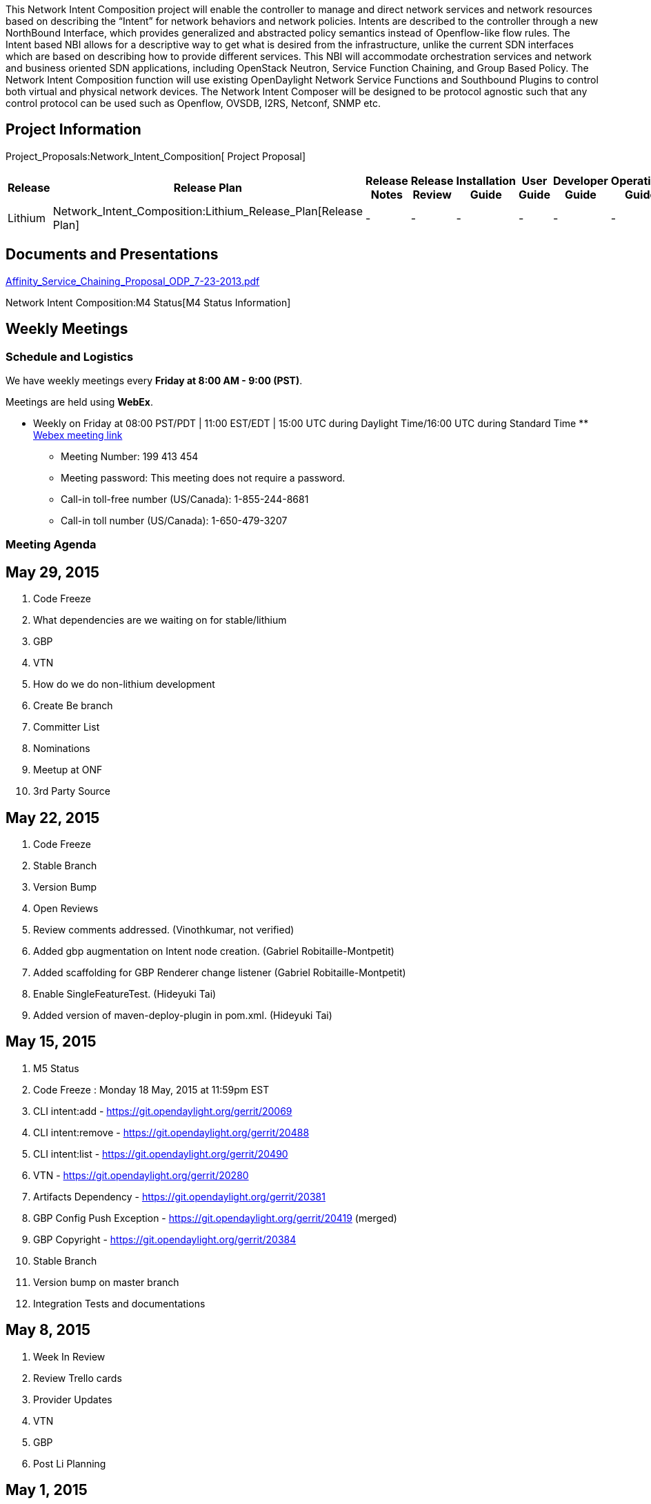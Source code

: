 This Network Intent Composition project will enable the controller to
manage and direct network services and network resources based on
describing the “Intent” for network behaviors and network policies.
Intents are described to the controller through a new NorthBound
Interface, which provides generalized and abstracted policy semantics
instead of Openflow-like flow rules. The Intent based NBI allows for a
descriptive way to get what is desired from the infrastructure, unlike
the current SDN interfaces which are based on describing how to provide
different services. This NBI will accommodate orchestration services and
network and business oriented SDN applications, including OpenStack
Neutron, Service Function Chaining, and Group Based Policy. The Network
Intent Composition function will use existing OpenDaylight Network
Service Functions and Southbound Plugins to control both virtual and
physical network devices. The Network Intent Composer will be designed
to be protocol agnostic such that any control protocol can be used such
as Openflow, OVSDB, I2RS, Netconf, SNMP etc.

[[project-information]]
== Project Information

Project_Proposals:Network_Intent_Composition[ Project Proposal]

[cols=",,,,,,,,",options="header",]
|=======================================================================
|Release |Release Plan |Release Notes |Release Review |Installation
Guide |User Guide |Developer Guide |Operations Guide |How-To's/Tutorials
|Lithium |Network_Intent_Composition:Lithium_Release_Plan[Release Plan]
|- |- |- |- |- |- |-
|=======================================================================

[[documents-and-presentations]]
== Documents and Presentations

https://wiki.opendaylight.org/images/3/30/Affinity_Service_Chaining_Proposal_ODP_7-23-2013.pdf[Affinity_Service_Chaining_Proposal_ODP_7-23-2013.pdf]

Network Intent Composition:M4 Status[M4 Status Information]

[[weekly-meetings]]
== Weekly Meetings

[[schedule-and-logistics]]
=== Schedule and Logistics

We have weekly meetings every *Friday at 8:00 AM - 9:00 (PST)*.

Meetings are held using *WebEx*.

* Weekly on Friday at 08:00 PST/PDT | 11:00 EST/EDT | 15:00 UTC during
Daylight Time/16:00 UTC during Standard Time
**
https://meetings.webex.com/collabs/meetings/join?uuid=M69T280MTV4WSJXDR9U8DB5CN2-9VIB[Webex
meeting link]
** Meeting Number: 199 413 454
** Meeting password: This meeting does not require a password.
** Call-in toll-free number (US/Canada): 1-855-244-8681
** Call-in toll number (US/Canada): 1-650-479-3207

[[meeting-agenda]]
=== Meeting Agenda

[[may-29-2015]]
== May 29, 2015

1.  Code Freeze
1.  What dependencies are we waiting on for stable/lithium
1.  GBP
2.  VTN
2.  How do we do non-lithium development
1.  Create Be branch
2.  Committer List
1.  Nominations
3.  Meetup at ONF
4.  3rd Party Source

[[may-22-2015]]
== May 22, 2015

1.  Code Freeze
1.  Stable Branch
2.  Version Bump
2.  Open Reviews
1.  Review comments addressed. (Vinothkumar, not verified)
2.  Added gbp augmentation on Intent node creation. (Gabriel
Robitaille-Montpetit)
3.  Added scaffolding for GBP Renderer change listener (Gabriel
Robitaille-Montpetit)
4.  Enable SingleFeatureTest. (Hideyuki Tai)
5.  Added version of maven-deploy-plugin in pom.xml. (Hideyuki Tai)

[[may-15-2015]]
== May 15, 2015

1.  M5 Status
1.  Code Freeze : Monday 18 May, 2015 at 11:59pm EST
1.  CLI intent:add - https://git.opendaylight.org/gerrit/20069
2.  CLI intent:remove - https://git.opendaylight.org/gerrit/20488
3.  CLI intent:list - https://git.opendaylight.org/gerrit/20490
4.  VTN - https://git.opendaylight.org/gerrit/20280
5.  Artifacts Dependency - https://git.opendaylight.org/gerrit/20381
6.  GBP Config Push Exception -
https://git.opendaylight.org/gerrit/20419 (merged)
7.  GBP Copyright - https://git.opendaylight.org/gerrit/20384
2.  Stable Branch
3.  Version bump on master branch
4.  Integration Tests and documentations

[[may-8-2015]]
== May 8, 2015

1.  Week In Review
2.  Review Trello cards
3.  Provider Updates
1.  VTN
2.  GBP
4.  Post Li Planning

[[may-1-2015]]
== May 1, 2015

1.  YANG model
1.  Primitive / core actions
2.  Can we consider this frozen for Li?
2.  Karaf CLI extensions
3.  Providers
1.  Implementation not required to support all primitives for Li
2.  VTN
3.  GBP
4.  Documentation

[[april-24-2015]]
== April 24, 2015

1.  Initial YANG / interface model
1.  needs to be merged
2.  changing actions to data
3.  defining initial set of actions
2.  Action model
1.  Each action have a renderer (contribution model)
2.  Primitive v. non-primitive actions
3.  Direction for Li release
3.  Implementation updated
1.  VTN
2.  GBP
4.  odds and ends
1.  documentation
2.  integration tests

[[april-17-2015]]
== April 17, 2015

1.  M4 Status
1.  Interface
2.  Documentation
2.  Source code directory structure
https://git.opendaylight.org/gerrit/#/c/18306/
3.  Trello board for tracking things
https://trello.com/b/L4GssBld/opendaylight-nic

[[past-meetings]]
=== Past Meetings

* Meeting minutes from
https://meetings.opendaylight.org/opendaylight-nic/2015/[prior meetings]
* Network_Intent_Composition:F2F-02-18-15[Face-to-face meeting at Ciena
on 2/18/15]

[[list-of-all-subpages]]
== List of all subpages
